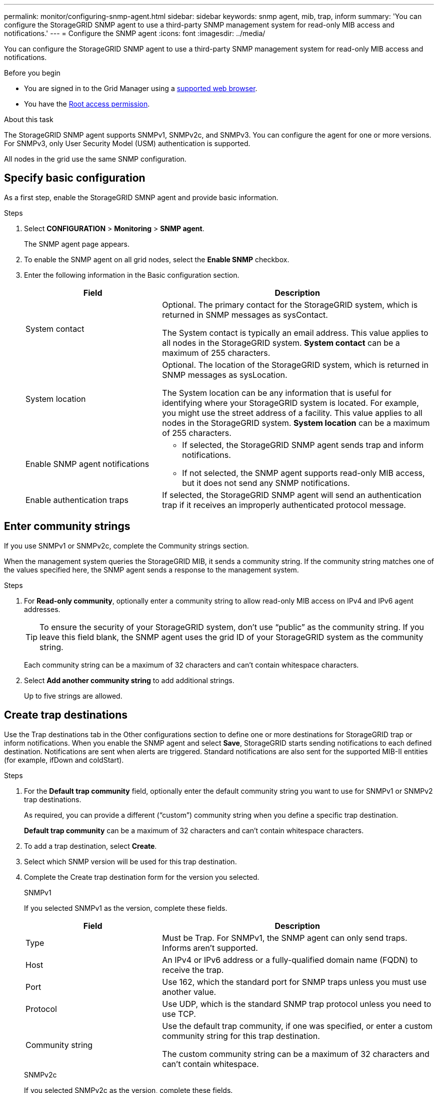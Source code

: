 ---
permalink: monitor/configuring-snmp-agent.html
sidebar: sidebar
keywords: snmp agent, mib, trap, inform
summary: 'You can configure the StorageGRID SNMP agent to use a third-party SNMP management system for read-only MIB access and notifications.'
---
= Configure the SNMP agent
:icons: font
:imagesdir: ../media/

[.lead]
You can configure the StorageGRID SNMP agent to use a third-party SNMP management system for read-only MIB access and notifications.

.Before you begin
* You are signed in to the Grid Manager using a link:../admin/web-browser-requirements.html[supported web browser].
* You have the link:../admin/admin-group-permissions.html[Root access permission].

.About this task
The StorageGRID SNMP agent supports SNMPv1, SNMPv2c, and SNMPv3. You can configure the agent for one or more versions.
For SNMPv3, only User Security Model (USM) authentication is supported. 

All nodes in the grid use the same SNMP configuration. 

== Specify basic configuration
As a first step, enable the StorageGRID SMNP agent and provide basic information.

.Steps
. Select *CONFIGURATION* > *Monitoring* > *SNMP agent*.
+
The SNMP agent page appears.

. To enable the SNMP agent on all grid nodes, select the *Enable SNMP* checkbox.

. Enter the following information in the Basic configuration section. 
+
[cols="1a,2a" option="header"]
|===
| Field | Description

| System contact
| Optional. The primary contact for the StorageGRID system, which is returned in SNMP messages as sysContact.

The System contact is typically an email address. This value applies to all nodes in the StorageGRID system. *System contact* can be a maximum of 255 characters.

| System location
| Optional. The location of the StorageGRID system, which is returned in SNMP messages as sysLocation.

The System location can be any information that is useful for identifying where your StorageGRID system is located. For example, you might use the street address of a facility. This value applies to all nodes in the StorageGRID system. *System location* can be a maximum of 255 characters.

| Enable SNMP agent notifications
| * If selected, the StorageGRID SNMP agent sends trap and inform notifications.

* If not selected, the SNMP agent supports read-only MIB access, but it does not send any SNMP notifications.

| Enable authentication traps
| If selected, the StorageGRID SNMP agent will send an authentication trap if it receives an improperly authenticated protocol message.

|===

== Enter community strings

If you use SNMPv1 or SNMPv2c, complete the Community strings section.

When the management system queries the StorageGRID MIB, it sends a community string. If the community string matches one of the values specified here, the SNMP agent sends a response to the management system.

.Steps

. For *Read-only community*, optionally enter a community string to allow read-only MIB access on IPv4 and IPv6 agent addresses.
+
TIP: To ensure the security of your StorageGRID system, don't use "`public`" as the community string. If you leave this field blank, the SNMP agent uses the grid ID of your StorageGRID system as the community string.
+
Each community string can be a maximum of 32 characters and can't contain whitespace characters. 

. Select *Add another community string* to add additional strings.
+
Up to five strings are allowed.

== [[select_trap_destination]]Create trap destinations

Use the Trap destinations tab in the Other configurations section to define one or more destinations for StorageGRID trap or inform notifications. When you enable the SNMP agent and select *Save*, StorageGRID starts sending notifications to each defined destination. Notifications are sent when alerts are triggered. Standard notifications are also sent for the supported MIB-II entities (for example, ifDown and coldStart).

.Steps

. For the *Default trap community* field, optionally enter the default community string you want to use for SNMPv1 or SNMPv2 trap destinations.
+
As required, you can provide a different ("`custom`") community string when you define a specific trap destination.
+
*Default trap community* can be a maximum of 32 characters and can't contain whitespace characters.

. To add a trap destination, select *Create*.

. Select which SNMP version will be used for this trap destination.

. Complete the Create trap destination form for the version you selected.
+
[role="tabbed-block"]
====

.SNMPv1
--
If you selected SNMPv1 as the version, complete these fields.

[cols="1a,2a" options="header"]
|===
| Field
| Description

| Type 
| Must be Trap. For SNMPv1, the SNMP agent can only send traps. Informs aren't supported.

| Host
| An IPv4 or IPv6 address or a fully-qualified domain name (FQDN) to receive the trap.

| Port
| Use 162, which the standard port for SNMP traps unless you must use another value.

| Protocol
| Use UDP, which is the standard SNMP trap protocol unless you need to use TCP.

|Community string
| Use the default trap community, if one was specified, or enter a custom community string for this trap destination.

The custom community string can be a maximum of 32 characters and can't contain whitespace.
|===

--
.SNMPv2c
--

If you selected SNMPv2c as the version, complete these fields.

[cols="1a,2a" options="header"]
|===
| Field
| Description

| Type
| Whether the destination will be used for traps or informs.

| Host
| An IPv4 or IPv6 address or FQDN to receive the trap.

| Port
| Use 162, which is the standard port for SNMP traps unless you must use another value. 

| Protocol
| Use UDP, which is the standard SNMP trap protocol unless you need to use TCP.

|Community string
| Use the default trap community, if one was specified, or enter a custom community string for this trap destination.

The custom community string can be a maximum of 32 characters and can't contain whitespace.

|===

--

.SNMPv3
--


[cols="1a,2a" options="header"]
|===
| Field
| Description

| Type
| Whether the destination will be used for traps or informs.

| Host
| An IPv4 or IPv6 address or FQDN to receive the trap.

| Port
| Use 162, which is the standard port for SNMP traps unless you must use another value. 

| Protocol
| Use UDP, which is the standard SNMP trap protocol unless you need to use TCP.

| USM user
| The USM user that will be used for authentication.

* If you selected *Trap*, only USM users without authoritative engine IDs are shown.
* If you selected *Inform*, only USM users with authoritative engine IDs are shown.

If no users are shown:

. Create and save the trap destination.
. Go to <<create-usm-users,Create USM users>> and create the user.
. Return to this tab, select the destination from the table, and select *Edit*.
. Select the user.

|===

--
====

. Select *Create*.
+
The trap destination is created and added to the table.

== Create agent addresses

Optionally, use the Agent addresses tab in the Other configurations section to specify one or more "`listening addresses.`" These are the StorageGRID addresses on which the SNMP agent can receive queries. Each agent address includes an internet protocol, a transport protocol, a StorageGRID network, and optionally a port.

If you don't configure an agent address, the default listening address is UDP port 161 on all StorageGRID networks.

.Steps

. Select *Create*.

. Enter the following information. 
+
[cols="1a,2a" option="header"]
|===
| Field | Description

| Internet protocol
| Whether this address will use IPv4 or IPv6.

By default, SNMP uses IPv4.

| Transport protocol
| Whether this address will use UDP or TCP.

By default, SNMP uses UDP.

| StorageGRID network
| Which StorageGRID network the query will be received on.

* Grid, Admin, and Client Networks: StorageGRID should listen for SNMP queries on all three networks.
* Grid Network
* Admin Network
* Client Network
+
*Note*: To ensure that client communications with StorageGRID remain secure, you should not create an agent address for the Client Network.

| Port
| Optionally, the port number that the SNMP agent should listen on.

The default UDP port for an SNMP agent is 161, but you can enter any unused port number.

*Note*: When you save the SNMP agent, StorageGRID automatically opens the agent address ports on the internal firewall. You must ensure that any external firewalls allow access to these ports.

|===

. Select *Create*.
+
The agent address is created and added to the table.

== [[create-usm-users]]Create USM users

If you are using SNMPv3, use the USM users tab in the Other configurations section to define the USM users who are authorized to query the MIB or to receive traps and informs.

NOTE: SNMPv3 _inform_ destinations must have users with engine IDs. SNMPv3 _trap_ destination can't have users with engine IDs.

These steps don't apply if you are only using SNMPv1 or SNMPv2c.

.Steps

. Select *Create*.

. Enter the following information. 
+
[cols="1a,2a" option="header"]
|===
| Field | Description

| Username
| A unique name for this USM user.

Usernames can have a maximum of 32 characters and can't contain whitespace characters. The username can't be changed after the user is created.

| Read-only MIB access
| If selected, this user should have read-only access to the MIB.

| Authoritative engine ID
| If this user will be used in an inform destination, the authoritative engine ID for this user.

The authoritative engine ID is a 5-byte to 32-byte hex value, with no spaces or punctuation. This value is required for USM users that will be selected in trap destinations for informs. This value is not allowed for USM users that will be selected in trap destinations for traps.

*Note*: This field is not shown if you selected *Read-only MIB access* because USM users who have read-only MIB access can't have engine IDs.

| Security level 
| The security level for the USM user:

* *authPriv*: This user communicates with authentication and privacy (encryption). You must specify an authentication protocol and password and a privacy protocol and password.
* *authNoPriv*: This user communicates with authentication and without privacy (no encryption). You must specify an authentication protocol and password.

| Authentication protocol
| Always set to SHA, which is the only protocol supported (HMAC-SHA-96).

| Password
| The password this user will use for authentication.

| Privacy protocol
| Shown only if you selected *authPriv* and always set to AES, which is the only privacy protocol supported.

| Password
| Shown only if you selected *authPriv*. The password this user will use for privacy.

|===

. Select *Create*.
+
The USM user is created and added to the table.


. When you have completed the SNMP agent configuration, select *Save*.
+
The new SNMP agent configuration becomes active.
